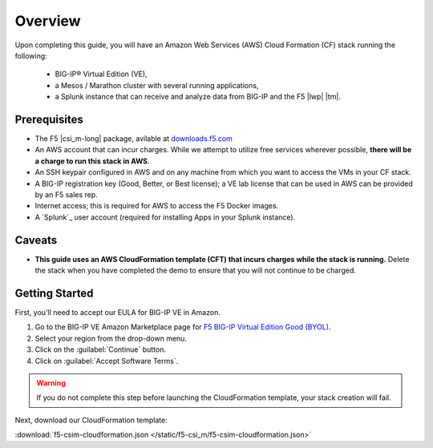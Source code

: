 .. _csim-deploy-aws-cft-getting-started:

Overview
--------

Upon completing this guide, you will have an Amazon Web Services (AWS) Cloud Formation (CF) stack running the following:

    * BIG-IP® Virtual Edition (VE),
    * a Mesos / Marathon cluster with several running applications,
    * a Splunk instance that can receive and analyze data from BIG-IP and the F5 |lwp| |tm|.

Prerequisites
`````````````

- The F5 |csi_m-long| package, avilable at `downloads.f5.com <https://downloads.f5.com/>`_
- An AWS account that can incur charges. While we attempt to utilize free services wherever possible, **there will be a charge to run this stack in AWS**.
- An SSH keypair configured in AWS and on any machine from which you want to access the VMs in your CF stack.
- A BIG-IP registration key (Good, Better, or Best license); a VE lab license that can be used in AWS can be provided by an F5 sales rep.
- Internet access; this is required for AWS to access the F5 Docker images.
- A `Splunk`_ user account (required for installing Apps in your Splunk instance).

Caveats
```````

- **This guide uses an AWS CloudFormation template (CFT) that incurs charges while the stack is running.** Delete the stack when you have completed the demo to ensure that you will not continue to be charged.

Getting Started
```````````````

First, you'll need to accept our EULA for BIG-IP VE in Amazon.

#. Go to the BIG-IP VE Amazon Marketplace page for `F5 BIG-IP Virtual Edition Good (BYOL) <http://aws.amazon.com/marketplace/pp?sku=dzweylwc4hxloqophyoi3oihr>`_.
#. Select your region from the drop-down menu.
#. Click on the :guilabel:`Continue` button.
#. Click on :guilabel:`Accept Software Terms`.

.. warning::

   If you do not complete this step before launching the CloudFormation template, your stack creation will fail.

Next, download our CloudFormation template:

:download:`f5-csim-cloudformation.json </static/f5-csi_m/f5-csim-cloudformation.json>`

